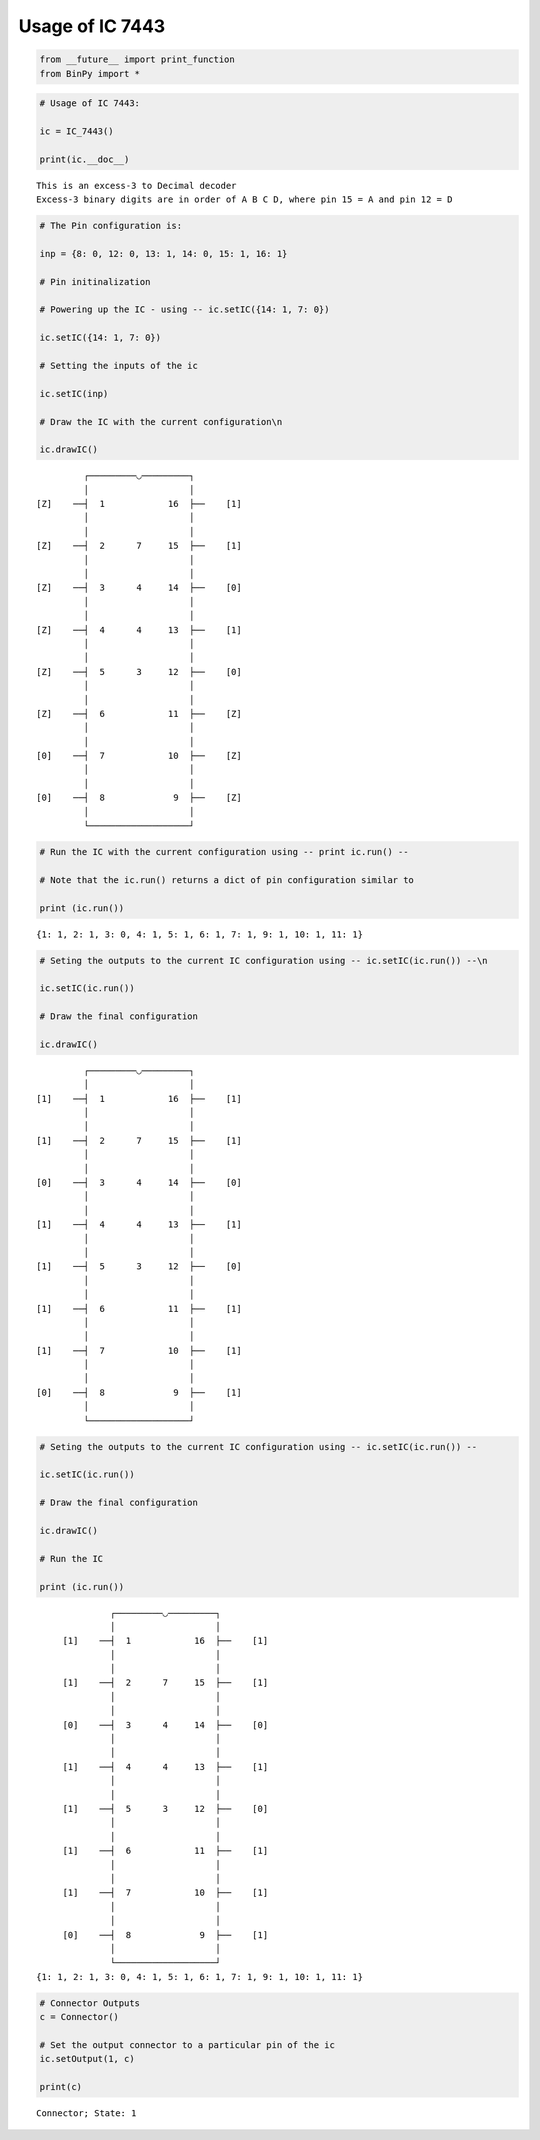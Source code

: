 
Usage of IC 7443
----------------

.. code:: python

    from __future__ import print_function
    from BinPy import *
.. code:: python

    # Usage of IC 7443:
    
    ic = IC_7443()
    
    print(ic.__doc__)

.. parsed-literal::

    
        This is an excess-3 to Decimal decoder
        Excess-3 binary digits are in order of A B C D, where pin 15 = A and pin 12 = D
        


.. code:: python

    # The Pin configuration is:
    
    inp = {8: 0, 12: 0, 13: 1, 14: 0, 15: 1, 16: 1}
    
    # Pin initinalization
    
    # Powering up the IC - using -- ic.setIC({14: 1, 7: 0})
    
    ic.setIC({14: 1, 7: 0})
    
    # Setting the inputs of the ic
    
    ic.setIC(inp)
    
    # Draw the IC with the current configuration\n
    
    ic.drawIC()

.. parsed-literal::

    
    
                  ┌─────────◡─────────┐
                  │                   │
         [Z]    ──┤  1            16  ├──    [1]    
                  │                   │
                  │                   │
         [Z]    ──┤  2      7     15  ├──    [1]    
                  │                   │
                  │                   │
         [Z]    ──┤  3      4     14  ├──    [0]    
                  │                   │
                  │                   │
         [Z]    ──┤  4      4     13  ├──    [1]    
                  │                   │
                  │                   │
         [Z]    ──┤  5      3     12  ├──    [0]    
                  │                   │
                  │                   │
         [Z]    ──┤  6            11  ├──    [Z]    
                  │                   │
                  │                   │
         [0]    ──┤  7            10  ├──    [Z]    
                  │                   │
                  │                   │
         [0]    ──┤  8             9  ├──    [Z]    
                  │                   │
                  └───────────────────┘  


.. code:: python

    # Run the IC with the current configuration using -- print ic.run() -- 
    
    # Note that the ic.run() returns a dict of pin configuration similar to 
    
    print (ic.run())

.. parsed-literal::

    {1: 1, 2: 1, 3: 0, 4: 1, 5: 1, 6: 1, 7: 1, 9: 1, 10: 1, 11: 1}


.. code:: python

    # Seting the outputs to the current IC configuration using -- ic.setIC(ic.run()) --\n
    
    ic.setIC(ic.run())
    
    # Draw the final configuration
    
    ic.drawIC()

.. parsed-literal::

    
    
                  ┌─────────◡─────────┐
                  │                   │
         [1]    ──┤  1            16  ├──    [1]    
                  │                   │
                  │                   │
         [1]    ──┤  2      7     15  ├──    [1]    
                  │                   │
                  │                   │
         [0]    ──┤  3      4     14  ├──    [0]    
                  │                   │
                  │                   │
         [1]    ──┤  4      4     13  ├──    [1]    
                  │                   │
                  │                   │
         [1]    ──┤  5      3     12  ├──    [0]    
                  │                   │
                  │                   │
         [1]    ──┤  6            11  ├──    [1]    
                  │                   │
                  │                   │
         [1]    ──┤  7            10  ├──    [1]    
                  │                   │
                  │                   │
         [0]    ──┤  8             9  ├──    [1]    
                  │                   │
                  └───────────────────┘  


.. code:: python

    # Seting the outputs to the current IC configuration using -- ic.setIC(ic.run()) --
    
    ic.setIC(ic.run())
    
    # Draw the final configuration
    
    ic.drawIC()
    
    # Run the IC
    
    print (ic.run())

.. parsed-literal::

    
    
                  ┌─────────◡─────────┐
                  │                   │
         [1]    ──┤  1            16  ├──    [1]    
                  │                   │
                  │                   │
         [1]    ──┤  2      7     15  ├──    [1]    
                  │                   │
                  │                   │
         [0]    ──┤  3      4     14  ├──    [0]    
                  │                   │
                  │                   │
         [1]    ──┤  4      4     13  ├──    [1]    
                  │                   │
                  │                   │
         [1]    ──┤  5      3     12  ├──    [0]    
                  │                   │
                  │                   │
         [1]    ──┤  6            11  ├──    [1]    
                  │                   │
                  │                   │
         [1]    ──┤  7            10  ├──    [1]    
                  │                   │
                  │                   │
         [0]    ──┤  8             9  ├──    [1]    
                  │                   │
                  └───────────────────┘  
    {1: 1, 2: 1, 3: 0, 4: 1, 5: 1, 6: 1, 7: 1, 9: 1, 10: 1, 11: 1}


.. code:: python

    # Connector Outputs
    c = Connector()
    
    # Set the output connector to a particular pin of the ic
    ic.setOutput(1, c)
    
    print(c)

.. parsed-literal::

    Connector; State: 1

